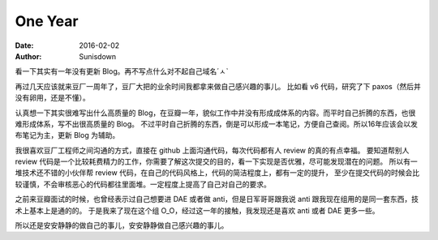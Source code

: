 One Year
========

:date:  2016-02-02
:author: Sunisdown

看一下其实有一年没有更新 Blog。再不写点什么对不起自己域名ˊㅅˋ

再过几天应该就来豆厂一周年了，豆厂大把的业余时间我都拿来做自己感兴趣的事儿。
比如看 v6 代码，研究了下 paxos（然后并没有卵用，还是不懂）。

认真想一下其实很难写出什么高质量的 Blog，在豆瓣一年，貌似工作中并没有形成成体系的内容。而平时自己折腾的东西，也很难形成体系，写不出很高质量的 Blog。
不过平时自己折腾的东西，倒是可以形成一本笔记，方便自己查阅。所以16年应该会以发布笔记为主，更新 Blog 为辅助。

我很喜欢豆厂工程师之间沟通的方式，直接在 github 上面沟通代码，每次代码都有人 review 的真的有点幸福。
要知道帮别人 review 代码是一个比较耗费精力的工作，你需要了解这次提交的目的，看一下实现是否优雅，尽可能发现潜在的问题。
所以有一堆技术还不错的小伙伴帮 review 代码，在自己的代码风格上，代码的简洁程度上，都有一定的提升，
至少在提交代码的时候会比较谨慎，不会审核恶心的代码都往里面堆。一定程度上提高了自己对自己的要求。

之前来豆瓣面试的时候，也曾经表示过自己想要进 DAE 或者做 anti，但是日军哥哥跟我说 anti 跟我现在组用的是同一套东西，技术上基本上是通的的。
于是我来了现在这个组 O_O，经过这一年的接触，我发现还是喜欢 anti 或者 DAE 更多一些。

所以还是安安静静的做自己的事儿，安安静静做自己感兴趣的事儿。


